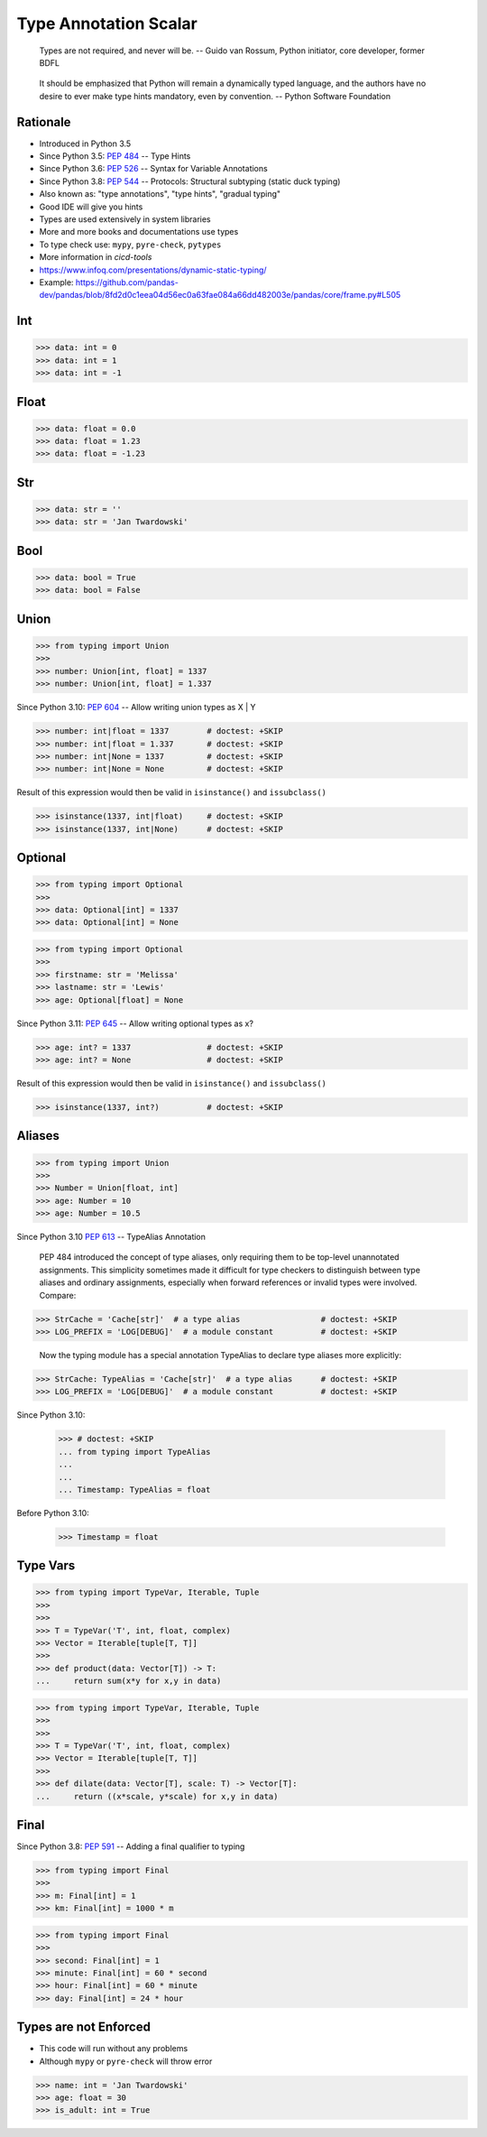 Type Annotation Scalar
======================

.. epigraph::

    Types are not required, and never will be.
    -- Guido van Rossum, Python initiator, core developer, former BDFL

.. epigraph::

    It should be emphasized that Python will remain a dynamically typed
    language, and the authors have no desire to ever make type hints
    mandatory, even by convention.
    -- Python Software Foundation


Rationale
---------
* Introduced in Python 3.5
* Since Python 3.5: :pep:`484` -- Type Hints
* Since Python 3.6: :pep:`526` -- Syntax for Variable Annotations
* Since Python 3.8: :pep:`544` -- Protocols: Structural subtyping (static duck typing)
* Also known as: "type annotations", "type hints", "gradual typing"
* Good IDE will give you hints
* Types are used extensively in system libraries
* More and more books and documentations use types
* To type check use: ``mypy``, ``pyre-check``, ``pytypes``
* More information in `cicd-tools`
* https://www.infoq.com/presentations/dynamic-static-typing/
* Example: https://github.com/pandas-dev/pandas/blob/8fd2d0c1eea04d56ec0a63fae084a66dd482003e/pandas/core/frame.py#L505


Int
---
>>> data: int = 0
>>> data: int = 1
>>> data: int = -1


Float
-----
>>> data: float = 0.0
>>> data: float = 1.23
>>> data: float = -1.23


Str
---
>>> data: str = ''
>>> data: str = 'Jan Twardowski'


Bool
----
>>> data: bool = True
>>> data: bool = False


Union
-----
>>> from typing import Union
>>>
>>> number: Union[int, float] = 1337
>>> number: Union[int, float] = 1.337

Since Python 3.10: :pep:`604` -- Allow writing union types as X | Y

>>> number: int|float = 1337        # doctest: +SKIP
>>> number: int|float = 1.337       # doctest: +SKIP
>>> number: int|None = 1337         # doctest: +SKIP
>>> number: int|None = None         # doctest: +SKIP

Result of this expression would then be valid in ``isinstance()`` and ``issubclass()``

>>> isinstance(1337, int|float)     # doctest: +SKIP
>>> isinstance(1337, int|None)      # doctest: +SKIP


Optional
--------
>>> from typing import Optional
>>>
>>> data: Optional[int] = 1337
>>> data: Optional[int] = None

>>> from typing import Optional
>>>
>>> firstname: str = 'Melissa'
>>> lastname: str = 'Lewis'
>>> age: Optional[float] = None

Since Python 3.11: :pep:`645` -- Allow writing optional types as x?

>>> age: int? = 1337                # doctest: +SKIP
>>> age: int? = None                # doctest: +SKIP

Result of this expression would then be valid in ``isinstance()`` and ``issubclass()``

>>> isinstance(1337, int?)          # doctest: +SKIP


Aliases
-------
>>> from typing import Union
>>>
>>> Number = Union[float, int]
>>> age: Number = 10
>>> age: Number = 10.5

Since Python 3.10 :pep:`613` -- TypeAlias Annotation

    PEP 484 introduced the concept of type aliases, only requiring them
    to be top-level unannotated assignments. This simplicity sometimes made
    it difficult for type checkers to distinguish between type aliases and
    ordinary assignments, especially when forward references or invalid types
    were involved. Compare:

>>> StrCache = 'Cache[str]'  # a type alias                 # doctest: +SKIP
>>> LOG_PREFIX = 'LOG[DEBUG]'  # a module constant          # doctest: +SKIP

    Now the typing module has a special annotation TypeAlias to declare
    type aliases more explicitly:

>>> StrCache: TypeAlias = 'Cache[str]'  # a type alias      # doctest: +SKIP
>>> LOG_PREFIX = 'LOG[DEBUG]'  # a module constant          # doctest: +SKIP

Since Python 3.10:

    >>> # doctest: +SKIP
    ... from typing import TypeAlias
    ...
    ...
    ... Timestamp: TypeAlias = float

Before Python 3.10:

    >>> Timestamp = float


Type Vars
---------
>>> from typing import TypeVar, Iterable, Tuple
>>>
>>>
>>> T = TypeVar('T', int, float, complex)
>>> Vector = Iterable[tuple[T, T]]
>>>
>>> def product(data: Vector[T]) -> T:
...     return sum(x*y for x,y in data)

>>> from typing import TypeVar, Iterable, Tuple
>>>
>>>
>>> T = TypeVar('T', int, float, complex)
>>> Vector = Iterable[tuple[T, T]]
>>>
>>> def dilate(data: Vector[T], scale: T) -> Vector[T]:
...     return ((x*scale, y*scale) for x,y in data)


Final
-----
Since Python 3.8: :pep:`591` -- Adding a final qualifier to typing

>>> from typing import Final
>>>
>>> m: Final[int] = 1
>>> km: Final[int] = 1000 * m

>>> from typing import Final
>>>
>>> second: Final[int] = 1
>>> minute: Final[int] = 60 * second
>>> hour: Final[int] = 60 * minute
>>> day: Final[int] = 24 * hour


Types are not Enforced
----------------------
* This code will run without any problems
* Although ``mypy`` or ``pyre-check`` will throw error

>>> name: int = 'Jan Twardowski'
>>> age: float = 30
>>> is_adult: int = True
